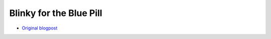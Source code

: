 Blinky for the Blue Pill
************************

- `Original blogpost <https://jonathanklimt.de/electronics/programming/embedded-rust/rust-on-stm32-2/>`__

